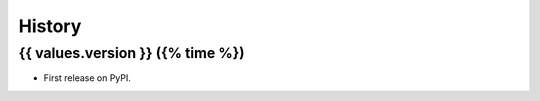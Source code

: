 =======
History
=======

{{ values.version }} ({% time %})
------------------

* First release on PyPI.

